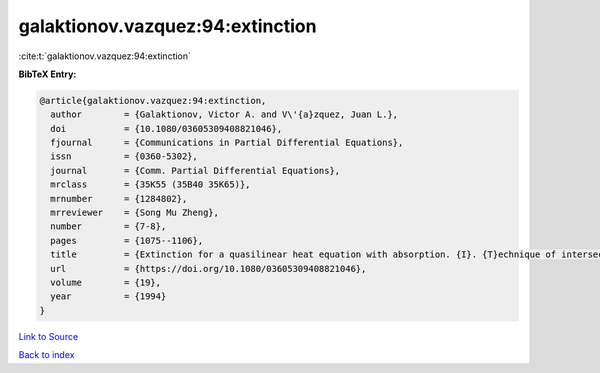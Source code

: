 galaktionov.vazquez:94:extinction
=================================

:cite:t:`galaktionov.vazquez:94:extinction`

**BibTeX Entry:**

.. code-block:: bibtex

   @article{galaktionov.vazquez:94:extinction,
     author        = {Galaktionov, Victor A. and V\'{a}zquez, Juan L.},
     doi           = {10.1080/03605309408821046},
     fjournal      = {Communications in Partial Differential Equations},
     issn          = {0360-5302},
     journal       = {Comm. Partial Differential Equations},
     mrclass       = {35K55 (35B40 35K65)},
     mrnumber      = {1284802},
     mrreviewer    = {Song Mu Zheng},
     number        = {7-8},
     pages         = {1075--1106},
     title         = {Extinction for a quasilinear heat equation with absorption. {I}. {T}echnique of intersection comparison},
     url           = {https://doi.org/10.1080/03605309408821046},
     volume        = {19},
     year          = {1994}
   }

`Link to Source <https://doi.org/10.1080/03605309408821046},>`_


`Back to index <../By-Cite-Keys.html>`_
